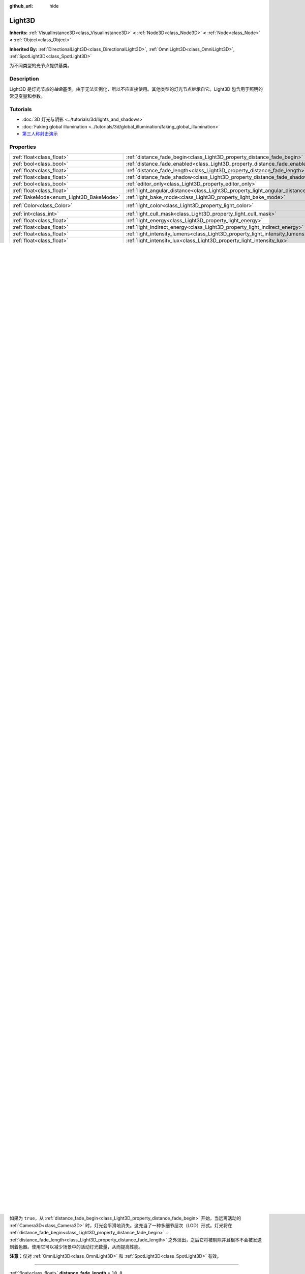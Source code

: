 :github_url: hide

.. DO NOT EDIT THIS FILE!!!
.. Generated automatically from Godot engine sources.
.. Generator: https://github.com/godotengine/godot/tree/master/doc/tools/make_rst.py.
.. XML source: https://github.com/godotengine/godot/tree/master/doc/classes/Light3D.xml.

.. _class_Light3D:

Light3D
=======

**Inherits:** :ref:`VisualInstance3D<class_VisualInstance3D>` **<** :ref:`Node3D<class_Node3D>` **<** :ref:`Node<class_Node>` **<** :ref:`Object<class_Object>`

**Inherited By:** :ref:`DirectionalLight3D<class_DirectionalLight3D>`, :ref:`OmniLight3D<class_OmniLight3D>`, :ref:`SpotLight3D<class_SpotLight3D>`

为不同类型的光节点提供基类。

.. rst-class:: classref-introduction-group

Description
-----------

Light3D 是灯光节点的\ *抽象*\ 基类。由于无法实例化，所以不应直接使用。其他类型的灯光节点继承自它。Light3D 包含用于照明的常见变量和参数。

.. rst-class:: classref-introduction-group

Tutorials
---------

- :doc:`3D 灯光与阴影 <../tutorials/3d/lights_and_shadows>`

- :doc:`Faking global illumination <../tutorials/3d/global_illumination/faking_global_illumination>`

- `第三人称射击演示 <https://godotengine.org/asset-library/asset/678>`__

.. rst-class:: classref-reftable-group

Properties
----------

.. table::
   :widths: auto

   +----------------------------------------+----------------------------------------------------------------------------------------+-----------------------+
   | :ref:`float<class_float>`              | :ref:`distance_fade_begin<class_Light3D_property_distance_fade_begin>`                 | ``40.0``              |
   +----------------------------------------+----------------------------------------------------------------------------------------+-----------------------+
   | :ref:`bool<class_bool>`                | :ref:`distance_fade_enabled<class_Light3D_property_distance_fade_enabled>`             | ``false``             |
   +----------------------------------------+----------------------------------------------------------------------------------------+-----------------------+
   | :ref:`float<class_float>`              | :ref:`distance_fade_length<class_Light3D_property_distance_fade_length>`               | ``10.0``              |
   +----------------------------------------+----------------------------------------------------------------------------------------+-----------------------+
   | :ref:`float<class_float>`              | :ref:`distance_fade_shadow<class_Light3D_property_distance_fade_shadow>`               | ``50.0``              |
   +----------------------------------------+----------------------------------------------------------------------------------------+-----------------------+
   | :ref:`bool<class_bool>`                | :ref:`editor_only<class_Light3D_property_editor_only>`                                 | ``false``             |
   +----------------------------------------+----------------------------------------------------------------------------------------+-----------------------+
   | :ref:`float<class_float>`              | :ref:`light_angular_distance<class_Light3D_property_light_angular_distance>`           | ``0.0``               |
   +----------------------------------------+----------------------------------------------------------------------------------------+-----------------------+
   | :ref:`BakeMode<enum_Light3D_BakeMode>` | :ref:`light_bake_mode<class_Light3D_property_light_bake_mode>`                         | ``2``                 |
   +----------------------------------------+----------------------------------------------------------------------------------------+-----------------------+
   | :ref:`Color<class_Color>`              | :ref:`light_color<class_Light3D_property_light_color>`                                 | ``Color(1, 1, 1, 1)`` |
   +----------------------------------------+----------------------------------------------------------------------------------------+-----------------------+
   | :ref:`int<class_int>`                  | :ref:`light_cull_mask<class_Light3D_property_light_cull_mask>`                         | ``4294967295``        |
   +----------------------------------------+----------------------------------------------------------------------------------------+-----------------------+
   | :ref:`float<class_float>`              | :ref:`light_energy<class_Light3D_property_light_energy>`                               | ``1.0``               |
   +----------------------------------------+----------------------------------------------------------------------------------------+-----------------------+
   | :ref:`float<class_float>`              | :ref:`light_indirect_energy<class_Light3D_property_light_indirect_energy>`             | ``1.0``               |
   +----------------------------------------+----------------------------------------------------------------------------------------+-----------------------+
   | :ref:`float<class_float>`              | :ref:`light_intensity_lumens<class_Light3D_property_light_intensity_lumens>`           |                       |
   +----------------------------------------+----------------------------------------------------------------------------------------+-----------------------+
   | :ref:`float<class_float>`              | :ref:`light_intensity_lux<class_Light3D_property_light_intensity_lux>`                 |                       |
   +----------------------------------------+----------------------------------------------------------------------------------------+-----------------------+
   | :ref:`bool<class_bool>`                | :ref:`light_negative<class_Light3D_property_light_negative>`                           | ``false``             |
   +----------------------------------------+----------------------------------------------------------------------------------------+-----------------------+
   | :ref:`Texture2D<class_Texture2D>`      | :ref:`light_projector<class_Light3D_property_light_projector>`                         |                       |
   +----------------------------------------+----------------------------------------------------------------------------------------+-----------------------+
   | :ref:`float<class_float>`              | :ref:`light_size<class_Light3D_property_light_size>`                                   | ``0.0``               |
   +----------------------------------------+----------------------------------------------------------------------------------------+-----------------------+
   | :ref:`float<class_float>`              | :ref:`light_specular<class_Light3D_property_light_specular>`                           | ``0.5``               |
   +----------------------------------------+----------------------------------------------------------------------------------------+-----------------------+
   | :ref:`float<class_float>`              | :ref:`light_temperature<class_Light3D_property_light_temperature>`                     |                       |
   +----------------------------------------+----------------------------------------------------------------------------------------+-----------------------+
   | :ref:`float<class_float>`              | :ref:`light_volumetric_fog_energy<class_Light3D_property_light_volumetric_fog_energy>` | ``1.0``               |
   +----------------------------------------+----------------------------------------------------------------------------------------+-----------------------+
   | :ref:`float<class_float>`              | :ref:`shadow_bias<class_Light3D_property_shadow_bias>`                                 | ``0.1``               |
   +----------------------------------------+----------------------------------------------------------------------------------------+-----------------------+
   | :ref:`float<class_float>`              | :ref:`shadow_blur<class_Light3D_property_shadow_blur>`                                 | ``1.0``               |
   +----------------------------------------+----------------------------------------------------------------------------------------+-----------------------+
   | :ref:`bool<class_bool>`                | :ref:`shadow_enabled<class_Light3D_property_shadow_enabled>`                           | ``false``             |
   +----------------------------------------+----------------------------------------------------------------------------------------+-----------------------+
   | :ref:`float<class_float>`              | :ref:`shadow_normal_bias<class_Light3D_property_shadow_normal_bias>`                   | ``2.0``               |
   +----------------------------------------+----------------------------------------------------------------------------------------+-----------------------+
   | :ref:`float<class_float>`              | :ref:`shadow_opacity<class_Light3D_property_shadow_opacity>`                           | ``1.0``               |
   +----------------------------------------+----------------------------------------------------------------------------------------+-----------------------+
   | :ref:`bool<class_bool>`                | :ref:`shadow_reverse_cull_face<class_Light3D_property_shadow_reverse_cull_face>`       | ``false``             |
   +----------------------------------------+----------------------------------------------------------------------------------------+-----------------------+
   | :ref:`float<class_float>`              | :ref:`shadow_transmittance_bias<class_Light3D_property_shadow_transmittance_bias>`     | ``0.05``              |
   +----------------------------------------+----------------------------------------------------------------------------------------+-----------------------+

.. rst-class:: classref-reftable-group

Methods
-------

.. table::
   :widths: auto

   +---------------------------+--------------------------------------------------------------------------------------------------------------------------------------+
   | :ref:`Color<class_Color>` | :ref:`get_correlated_color<class_Light3D_method_get_correlated_color>` **(** **)** |const|                                           |
   +---------------------------+--------------------------------------------------------------------------------------------------------------------------------------+
   | :ref:`float<class_float>` | :ref:`get_param<class_Light3D_method_get_param>` **(** :ref:`Param<enum_Light3D_Param>` param **)** |const|                          |
   +---------------------------+--------------------------------------------------------------------------------------------------------------------------------------+
   | void                      | :ref:`set_param<class_Light3D_method_set_param>` **(** :ref:`Param<enum_Light3D_Param>` param, :ref:`float<class_float>` value **)** |
   +---------------------------+--------------------------------------------------------------------------------------------------------------------------------------+

.. rst-class:: classref-section-separator

----

.. rst-class:: classref-descriptions-group

Enumerations
------------

.. _enum_Light3D_Param:

.. rst-class:: classref-enumeration

enum **Param**:

.. _class_Light3D_constant_PARAM_ENERGY:

.. rst-class:: classref-enumeration-constant

:ref:`Param<enum_Light3D_Param>` **PARAM_ENERGY** = ``0``

用于访问 :ref:`light_energy<class_Light3D_property_light_energy>` 的常量。

.. _class_Light3D_constant_PARAM_INDIRECT_ENERGY:

.. rst-class:: classref-enumeration-constant

:ref:`Param<enum_Light3D_Param>` **PARAM_INDIRECT_ENERGY** = ``1``

用于访问 :ref:`light_indirect_energy<class_Light3D_property_light_indirect_energy>` 的常量。

.. _class_Light3D_constant_PARAM_VOLUMETRIC_FOG_ENERGY:

.. rst-class:: classref-enumeration-constant

:ref:`Param<enum_Light3D_Param>` **PARAM_VOLUMETRIC_FOG_ENERGY** = ``2``

用于访问 :ref:`light_volumetric_fog_energy<class_Light3D_property_light_volumetric_fog_energy>` 的常量。

.. _class_Light3D_constant_PARAM_SPECULAR:

.. rst-class:: classref-enumeration-constant

:ref:`Param<enum_Light3D_Param>` **PARAM_SPECULAR** = ``3``

用于访问 :ref:`light_specular<class_Light3D_property_light_specular>` 的常量。

.. _class_Light3D_constant_PARAM_RANGE:

.. rst-class:: classref-enumeration-constant

:ref:`Param<enum_Light3D_Param>` **PARAM_RANGE** = ``4``

用于访问 :ref:`OmniLight3D.omni_range<class_OmniLight3D_property_omni_range>` 或 :ref:`SpotLight3D.spot_range<class_SpotLight3D_property_spot_range>` 的常量。

.. _class_Light3D_constant_PARAM_SIZE:

.. rst-class:: classref-enumeration-constant

:ref:`Param<enum_Light3D_Param>` **PARAM_SIZE** = ``5``

用于访问 :ref:`light_size<class_Light3D_property_light_size>` 的常量。

.. _class_Light3D_constant_PARAM_ATTENUATION:

.. rst-class:: classref-enumeration-constant

:ref:`Param<enum_Light3D_Param>` **PARAM_ATTENUATION** = ``6``

用于访问 :ref:`OmniLight3D.omni_attenuation<class_OmniLight3D_property_omni_attenuation>` 或 :ref:`SpotLight3D.spot_attenuation<class_SpotLight3D_property_spot_attenuation>` 的常量。

.. _class_Light3D_constant_PARAM_SPOT_ANGLE:

.. rst-class:: classref-enumeration-constant

:ref:`Param<enum_Light3D_Param>` **PARAM_SPOT_ANGLE** = ``7``

用于访问 :ref:`SpotLight3D.spot_angle<class_SpotLight3D_property_spot_angle>` 的常量。

.. _class_Light3D_constant_PARAM_SPOT_ATTENUATION:

.. rst-class:: classref-enumeration-constant

:ref:`Param<enum_Light3D_Param>` **PARAM_SPOT_ATTENUATION** = ``8``

用于访问 :ref:`SpotLight3D.spot_angle_attenuation<class_SpotLight3D_property_spot_angle_attenuation>` 的常量。

.. _class_Light3D_constant_PARAM_SHADOW_MAX_DISTANCE:

.. rst-class:: classref-enumeration-constant

:ref:`Param<enum_Light3D_Param>` **PARAM_SHADOW_MAX_DISTANCE** = ``9``

用于访问 :ref:`DirectionalLight3D.directional_shadow_max_distance<class_DirectionalLight3D_property_directional_shadow_max_distance>` 的常量。

.. _class_Light3D_constant_PARAM_SHADOW_SPLIT_1_OFFSET:

.. rst-class:: classref-enumeration-constant

:ref:`Param<enum_Light3D_Param>` **PARAM_SHADOW_SPLIT_1_OFFSET** = ``10``

用于访问 :ref:`DirectionalLight3D.directional_shadow_split_1<class_DirectionalLight3D_property_directional_shadow_split_1>` 的常量。

.. _class_Light3D_constant_PARAM_SHADOW_SPLIT_2_OFFSET:

.. rst-class:: classref-enumeration-constant

:ref:`Param<enum_Light3D_Param>` **PARAM_SHADOW_SPLIT_2_OFFSET** = ``11``

用于访问 :ref:`DirectionalLight3D.directional_shadow_split_2<class_DirectionalLight3D_property_directional_shadow_split_2>` 的常量。

.. _class_Light3D_constant_PARAM_SHADOW_SPLIT_3_OFFSET:

.. rst-class:: classref-enumeration-constant

:ref:`Param<enum_Light3D_Param>` **PARAM_SHADOW_SPLIT_3_OFFSET** = ``12``

用于访问 :ref:`DirectionalLight3D.directional_shadow_split_3<class_DirectionalLight3D_property_directional_shadow_split_3>` 的常量。

.. _class_Light3D_constant_PARAM_SHADOW_FADE_START:

.. rst-class:: classref-enumeration-constant

:ref:`Param<enum_Light3D_Param>` **PARAM_SHADOW_FADE_START** = ``13``

用于访问 :ref:`DirectionalLight3D.directional_shadow_fade_start<class_DirectionalLight3D_property_directional_shadow_fade_start>` 的常量。

.. _class_Light3D_constant_PARAM_SHADOW_NORMAL_BIAS:

.. rst-class:: classref-enumeration-constant

:ref:`Param<enum_Light3D_Param>` **PARAM_SHADOW_NORMAL_BIAS** = ``14``

用于访问 :ref:`shadow_normal_bias<class_Light3D_property_shadow_normal_bias>` 的常量。

.. _class_Light3D_constant_PARAM_SHADOW_BIAS:

.. rst-class:: classref-enumeration-constant

:ref:`Param<enum_Light3D_Param>` **PARAM_SHADOW_BIAS** = ``15``

用于访问 :ref:`shadow_bias<class_Light3D_property_shadow_bias>` 的常量。

.. _class_Light3D_constant_PARAM_SHADOW_PANCAKE_SIZE:

.. rst-class:: classref-enumeration-constant

:ref:`Param<enum_Light3D_Param>` **PARAM_SHADOW_PANCAKE_SIZE** = ``16``

用于访问 :ref:`DirectionalLight3D.directional_shadow_pancake_size<class_DirectionalLight3D_property_directional_shadow_pancake_size>` 的常量。

.. _class_Light3D_constant_PARAM_SHADOW_OPACITY:

.. rst-class:: classref-enumeration-constant

:ref:`Param<enum_Light3D_Param>` **PARAM_SHADOW_OPACITY** = ``17``

用于访问 :ref:`shadow_opacity<class_Light3D_property_shadow_opacity>` 的常量。

.. _class_Light3D_constant_PARAM_SHADOW_BLUR:

.. rst-class:: classref-enumeration-constant

:ref:`Param<enum_Light3D_Param>` **PARAM_SHADOW_BLUR** = ``18``

用于访问 :ref:`shadow_blur<class_Light3D_property_shadow_blur>` 的常量。

.. _class_Light3D_constant_PARAM_TRANSMITTANCE_BIAS:

.. rst-class:: classref-enumeration-constant

:ref:`Param<enum_Light3D_Param>` **PARAM_TRANSMITTANCE_BIAS** = ``19``

用于访问 :ref:`shadow_transmittance_bias<class_Light3D_property_shadow_transmittance_bias>` 的常量。

.. _class_Light3D_constant_PARAM_INTENSITY:

.. rst-class:: classref-enumeration-constant

:ref:`Param<enum_Light3D_Param>` **PARAM_INTENSITY** = ``20``

用于访问 :ref:`light_intensity_lumens<class_Light3D_property_light_intensity_lumens>` 和 :ref:`light_intensity_lux<class_Light3D_property_light_intensity_lux>` 的常量。只在 :ref:`ProjectSettings.rendering/lights_and_shadows/use_physical_light_units<class_ProjectSettings_property_rendering/lights_and_shadows/use_physical_light_units>` 为 ``true`` 时使用。

.. _class_Light3D_constant_PARAM_MAX:

.. rst-class:: classref-enumeration-constant

:ref:`Param<enum_Light3D_Param>` **PARAM_MAX** = ``21``

代表 :ref:`Param<enum_Light3D_Param>` 枚举的大小。

.. rst-class:: classref-item-separator

----

.. _enum_Light3D_BakeMode:

.. rst-class:: classref-enumeration

enum **BakeMode**:

.. _class_Light3D_constant_BAKE_DISABLED:

.. rst-class:: classref-enumeration-constant

:ref:`BakeMode<enum_Light3D_BakeMode>` **BAKE_DISABLED** = ``0``

烘焙时灯光将被忽略。这是最快的模式，但是在烘焙全局照明时仍会考虑该灯光。该模式通常应用于快速变化的动态灯光，因为全局照明的效果在这些灯光上不太明显。

\ **注意：**\ 将灯光隐藏，\ *不*\ 影响烘焙 :ref:`LightmapGI<class_LightmapGI>`\ 。但将灯光隐藏，仍会影响烘焙 :ref:`VoxelGI<class_VoxelGI>` 和 SDFGI（请参阅 :ref:`Environment.sdfgi_enabled<class_Environment_property_sdfgi_enabled>`\ ）。

.. _class_Light3D_constant_BAKE_STATIC:

.. rst-class:: classref-enumeration-constant

:ref:`BakeMode<enum_Light3D_BakeMode>` **BAKE_STATIC** = ``1``

在静态烘焙（\ :ref:`VoxelGI<class_VoxelGI>`\ 、\ :ref:`LightmapGI<class_LightmapGI>`\ 、SDFGI（\ :ref:`Environment.sdfgi_enabled<class_Environment_property_sdfgi_enabled>`\ ））时，考虑了灯光。灯光可以四处移动或修改，但其全局照明不会实时更新。这适用于细微的变化（例如闪烁的手电筒），但通常不适用于大的变化，例如打开和关闭灯光。

.. _class_Light3D_constant_BAKE_DYNAMIC:

.. rst-class:: classref-enumeration-constant

:ref:`BakeMode<enum_Light3D_BakeMode>` **BAKE_DYNAMIC** = ``2``

在动态烘焙（仅 :ref:`VoxelGI<class_VoxelGI>` 和 SDFGI（\ :ref:`Environment.sdfgi_enabled<class_Environment_property_sdfgi_enabled>`\ ））时，考虑了灯光。灯光可以四处移动或修改，而且全局照明会实时更新。与 :ref:`BAKE_STATIC<class_Light3D_constant_BAKE_STATIC>` 相比，灯光的全局照明外观会略有不同。与 :ref:`BAKE_STATIC<class_Light3D_constant_BAKE_STATIC>` 相比，这具有更大的性能成本。使用 SDFGI 时，动态灯光的更新速度受 :ref:`ProjectSettings.rendering/global_illumination/sdfgi/frames_to_update_lights<class_ProjectSettings_property_rendering/global_illumination/sdfgi/frames_to_update_lights>` 的影响。

.. rst-class:: classref-section-separator

----

.. rst-class:: classref-descriptions-group

Property Descriptions
---------------------

.. _class_Light3D_property_distance_fade_begin:

.. rst-class:: classref-property

:ref:`float<class_float>` **distance_fade_begin** = ``40.0``

.. rst-class:: classref-property-setget

- void **set_distance_fade_begin** **(** :ref:`float<class_float>` value **)**
- :ref:`float<class_float>` **get_distance_fade_begin** **(** **)**

光线开始逐渐消失时与相机的距离（单位为 3D 单位）。

\ **注意：**\ 仅对 :ref:`OmniLight3D<class_OmniLight3D>` 和 :ref:`SpotLight3D<class_SpotLight3D>` 有效。

.. rst-class:: classref-item-separator

----

.. _class_Light3D_property_distance_fade_enabled:

.. rst-class:: classref-property

:ref:`bool<class_bool>` **distance_fade_enabled** = ``false``

.. rst-class:: classref-property-setget

- void **set_enable_distance_fade** **(** :ref:`bool<class_bool>` value **)**
- :ref:`bool<class_bool>` **is_distance_fade_enabled** **(** **)**

如果为 ``true``\ ，从 :ref:`distance_fade_begin<class_Light3D_property_distance_fade_begin>` 开始，当远离活动的 :ref:`Camera3D<class_Camera3D>` 时，灯光会平滑地消失。这充当了一种多细节层次（LOD）形式。灯光将在 :ref:`distance_fade_begin<class_Light3D_property_distance_fade_begin>` + :ref:`distance_fade_length<class_Light3D_property_distance_fade_length>` 之外淡出，之后它将被剔除并且根本不会被发送到着色器。使用它可以减少场景中的活动灯光数量，从而提高性能。

\ **注意：**\ 仅对 :ref:`OmniLight3D<class_OmniLight3D>` 和 :ref:`SpotLight3D<class_SpotLight3D>` 有效。

.. rst-class:: classref-item-separator

----

.. _class_Light3D_property_distance_fade_length:

.. rst-class:: classref-property

:ref:`float<class_float>` **distance_fade_length** = ``10.0``

.. rst-class:: classref-property-setget

- void **set_distance_fade_length** **(** :ref:`float<class_float>` value **)**
- :ref:`float<class_float>` **get_distance_fade_length** **(** **)**

灯光及其阴影消失的距离。灯光的能量和阴影的不透明度，在此距离内逐渐降低，最终完全不可见。

\ **注意：**\ 仅对 :ref:`OmniLight3D<class_OmniLight3D>` 和 :ref:`SpotLight3D<class_SpotLight3D>` 有效。

.. rst-class:: classref-item-separator

----

.. _class_Light3D_property_distance_fade_shadow:

.. rst-class:: classref-property

:ref:`float<class_float>` **distance_fade_shadow** = ``50.0``

.. rst-class:: classref-property-setget

- void **set_distance_fade_shadow** **(** :ref:`float<class_float>` value **)**
- :ref:`float<class_float>` **get_distance_fade_shadow** **(** **)**

灯光阴影截止处与相机的距离（单位为 3D 单位）。将该属性设置为低于 :ref:`distance_fade_begin<class_Light3D_property_distance_fade_begin>` + :ref:`distance_fade_length<class_Light3D_property_distance_fade_length>` 的值，以进一步提高性能，因为阴影渲染通常比光线渲染本身更昂贵。

\ **注意：**\ 仅对 :ref:`OmniLight3D<class_OmniLight3D>` 和 :ref:`SpotLight3D<class_SpotLight3D>` 有效，且仅在 :ref:`shadow_enabled<class_Light3D_property_shadow_enabled>` 为 ``true`` 时有效。

.. rst-class:: classref-item-separator

----

.. _class_Light3D_property_editor_only:

.. rst-class:: classref-property

:ref:`bool<class_bool>` **editor_only** = ``false``

.. rst-class:: classref-property-setget

- void **set_editor_only** **(** :ref:`bool<class_bool>` value **)**
- :ref:`bool<class_bool>` **is_editor_only** **(** **)**

如果为 ``true``\ ，灯光只在编辑器中出现，在运行时将不可见。

.. rst-class:: classref-item-separator

----

.. _class_Light3D_property_light_angular_distance:

.. rst-class:: classref-property

:ref:`float<class_float>` **light_angular_distance** = ``0.0``

.. rst-class:: classref-property-setget

- void **set_param** **(** :ref:`Param<enum_Light3D_Param>` param, :ref:`float<class_float>` value **)**
- :ref:`float<class_float>` **get_param** **(** :ref:`Param<enum_Light3D_Param>` param **)** |const|

灯光的角度大小，单位是度。增加此值将使阴影在更远的距离处更柔和（也称为百分比更近的柔和阴影，或 PCSS）。仅适用于 :ref:`DirectionalLight3D<class_DirectionalLight3D>`\ 。作为参考，太阳距离地球大约是 ``0.5``\ 。对于启用了阴影的灯光，将此值增加到 ``0.0`` 以上，将由于 PCSS 而产生明显的性能成本。

\ **注意：**\ :ref:`light_angular_distance<class_Light3D_property_light_angular_distance>` 不受 :ref:`Node3D.scale<class_Node3D_property_scale>`\ （灯光的缩放或其父级的缩放）的影响。

\ **注意：**\ 定向光的 PCSS 仅支持 Forward+ 渲染方式，不支持 Mobile 或 Compatibility。

.. rst-class:: classref-item-separator

----

.. _class_Light3D_property_light_bake_mode:

.. rst-class:: classref-property

:ref:`BakeMode<enum_Light3D_BakeMode>` **light_bake_mode** = ``2``

.. rst-class:: classref-property-setget

- void **set_bake_mode** **(** :ref:`BakeMode<enum_Light3D_BakeMode>` value **)**
- :ref:`BakeMode<enum_Light3D_BakeMode>` **get_bake_mode** **(** **)**

灯光的烘焙模式。会影响对灯光渲染有影响的全局照明技术。见 :ref:`BakeMode<enum_Light3D_BakeMode>`\ 。

\ **注意：**\ 网格的全局照明模式也会影响全局照明渲染。见 :ref:`GeometryInstance3D.gi_mode<class_GeometryInstance3D_property_gi_mode>`\ 。

.. rst-class:: classref-item-separator

----

.. _class_Light3D_property_light_color:

.. rst-class:: classref-property

:ref:`Color<class_Color>` **light_color** = ``Color(1, 1, 1, 1)``

.. rst-class:: classref-property-setget

- void **set_color** **(** :ref:`Color<class_Color>` value **)**
- :ref:`Color<class_Color>` **get_color** **(** **)**

光的颜色。\ *过亮*\ 的颜色可用于实现与增加光的 :ref:`light_energy<class_Light3D_property_light_energy>` 相等价的结果。

.. rst-class:: classref-item-separator

----

.. _class_Light3D_property_light_cull_mask:

.. rst-class:: classref-property

:ref:`int<class_int>` **light_cull_mask** = ``4294967295``

.. rst-class:: classref-property-setget

- void **set_cull_mask** **(** :ref:`int<class_int>` value **)**
- :ref:`int<class_int>` **get_cull_mask** **(** **)**

灯光将影响所选图层中的对象。

.. rst-class:: classref-item-separator

----

.. _class_Light3D_property_light_energy:

.. rst-class:: classref-property

:ref:`float<class_float>` **light_energy** = ``1.0``

.. rst-class:: classref-property-setget

- void **set_param** **(** :ref:`Param<enum_Light3D_Param>` param, :ref:`float<class_float>` value **)**
- :ref:`float<class_float>` **get_param** **(** :ref:`Param<enum_Light3D_Param>` param **)** |const|

灯光的强度乘数（不是物理单位）。对于 :ref:`OmniLight3D<class_OmniLight3D>` 和 :ref:`SpotLight3D<class_SpotLight3D>`\ ，更改此值只会更改灯光颜色的强度，而不会更改灯光的半径。

.. rst-class:: classref-item-separator

----

.. _class_Light3D_property_light_indirect_energy:

.. rst-class:: classref-property

:ref:`float<class_float>` **light_indirect_energy** = ``1.0``

.. rst-class:: classref-property-setget

- void **set_param** **(** :ref:`Param<enum_Light3D_Param>` param, :ref:`float<class_float>` value **)**
- :ref:`float<class_float>` **get_param** **(** :ref:`Param<enum_Light3D_Param>` param **)** |const|

与间接光（光反射）一起使用的辅助乘数。与 :ref:`VoxelGI<class_VoxelGI>` 和 SDFGI 一起使用（参见 :ref:`Environment.sdfgi_enabled<class_Environment_property_sdfgi_enabled>`\ ）。

\ **注意：**\ 如果 :ref:`light_energy<class_Light3D_property_light_energy>` 等于 ``0.0``\ ，则该属性将被忽略，因为在 GI 着色器中，该灯光根本不存在。

.. rst-class:: classref-item-separator

----

.. _class_Light3D_property_light_intensity_lumens:

.. rst-class:: classref-property

:ref:`float<class_float>` **light_intensity_lumens**

.. rst-class:: classref-property-setget

- void **set_param** **(** :ref:`Param<enum_Light3D_Param>` param, :ref:`float<class_float>` value **)**
- :ref:`float<class_float>` **get_param** **(** :ref:`Param<enum_Light3D_Param>` param **)** |const|

当 :ref:`ProjectSettings.rendering/lights_and_shadows/use_physical_light_units<class_ProjectSettings_property_rendering/lights_and_shadows/use_physical_light_units>` 为 ``true`` 时，由定位灯（\ :ref:`OmniLight3D<class_OmniLight3D>` 和 :ref:`SpotLight3D<class_SpotLight3D>`\ ）使用。设置光源的强度，测量单位为流明。流明是对光通量的一种度量，它是光源在单位时间内发出的可见光总量。

对于 :ref:`SpotLight3D<class_SpotLight3D>`\ ，我们假设可见锥体之外的区域将被完美的光吸收材质包围。因此，锥体区域的表观亮度不会随着锥体大小的增大和减小而改变。

一只典型的家用灯泡的流明范围从 600 流明到 1,200 流明不等，一支蜡烛的流明约为 13 流明，而一盏路灯的流明约为 60,000 流明。

.. rst-class:: classref-item-separator

----

.. _class_Light3D_property_light_intensity_lux:

.. rst-class:: classref-property

:ref:`float<class_float>` **light_intensity_lux**

.. rst-class:: classref-property-setget

- void **set_param** **(** :ref:`Param<enum_Light3D_Param>` param, :ref:`float<class_float>` value **)**
- :ref:`float<class_float>` **get_param** **(** :ref:`Param<enum_Light3D_Param>` param **)** |const|

当 :ref:`ProjectSettings.rendering/lights_and_shadows/use_physical_light_units<class_ProjectSettings_property_rendering/lights_and_shadows/use_physical_light_units>` 为 ``true`` 时，由 :ref:`DirectionalLight3D<class_DirectionalLight3D>` 使用。设置光源的强度，测量单位为勒克斯（Lux）。勒克斯是对单位面积内光通量的度量，等于每平方米一流明。勒克斯是衡量在给定时间有多少光照射到一个表面。

在晴朗的晴天，阳光直射下的表面可能约为 100,000 勒克斯，家中的一个典型房间可能约为 50 勒克斯，而月光下的地面可能约为 0.1 勒克斯。

.. rst-class:: classref-item-separator

----

.. _class_Light3D_property_light_negative:

.. rst-class:: classref-property

:ref:`bool<class_bool>` **light_negative** = ``false``

.. rst-class:: classref-property-setget

- void **set_negative** **(** :ref:`bool<class_bool>` value **)**
- :ref:`bool<class_bool>` **is_negative** **(** **)**

如果为 ``true``\ ，则光线的效果会逆转，使区域变暗并投射明亮的阴影。

.. rst-class:: classref-item-separator

----

.. _class_Light3D_property_light_projector:

.. rst-class:: classref-property

:ref:`Texture2D<class_Texture2D>` **light_projector**

.. rst-class:: classref-property-setget

- void **set_projector** **(** :ref:`Texture2D<class_Texture2D>` value **)**
- :ref:`Texture2D<class_Texture2D>` **get_projector** **(** **)**

:ref:`Texture2D<class_Texture2D>` 由灯光投影。\ :ref:`shadow_enabled<class_Light3D_property_shadow_enabled>` 必须打开，投影仪才能工作。灯光投影仪使光线看起来像是透过彩色但透明的物体照射，几乎就像光线透过彩色玻璃照射一样。

\ **注意：**\ 不像 :ref:`BaseMaterial3D<class_BaseMaterial3D>` 的过滤器模式可以在每个材质的基础上进行调整，灯光投影仪纹理的过滤器模式是通过 :ref:`ProjectSettings.rendering/textures/light_projectors/filter<class_ProjectSettings_property_rendering/textures/light_projectors/filter>` 全局设置的。

\ **注意：**\ 灯光投影仪纹理仅支持 Forward+ 和 Mobile 渲染方法，不支持 Compatibility。

.. rst-class:: classref-item-separator

----

.. _class_Light3D_property_light_size:

.. rst-class:: classref-property

:ref:`float<class_float>` **light_size** = ``0.0``

.. rst-class:: classref-property-setget

- void **set_param** **(** :ref:`Param<enum_Light3D_Param>` param, :ref:`float<class_float>` value **)**
- :ref:`float<class_float>` **get_param** **(** :ref:`Param<enum_Light3D_Param>` param **)** |const|

灯光的大小，使用 Godot 的单位。仅适用于 :ref:`OmniLight3D<class_OmniLight3D>` 和 :ref:`SpotLight3D<class_SpotLight3D>`\ 。增加此值将使光线淡出速度变慢，并且阴影看起来更模糊（也称为百分比接近软阴影或 PCSS）。这可用于在一定程度上模拟区域光。对于启用了阴影的灯光，将此值增加到 ``0.0`` 以上，将由于 PCSS 而产生明显的性能成本。

\ **注意：**\ :ref:`light_size<class_Light3D_property_light_size>` 不受 :ref:`Node3D.scale<class_Node3D_property_scale>`\ （灯光的缩放或其父级的缩放）的影响。

\ **注意：**\ 定位光的 PCSS 仅支持 Forward+ 和 Mobile 渲染方法，不支持 Compatibility。

.. rst-class:: classref-item-separator

----

.. _class_Light3D_property_light_specular:

.. rst-class:: classref-property

:ref:`float<class_float>` **light_specular** = ``0.5``

.. rst-class:: classref-property-setget

- void **set_param** **(** :ref:`Param<enum_Light3D_Param>` param, :ref:`float<class_float>` value **)**
- :ref:`float<class_float>` **get_param** **(** :ref:`Param<enum_Light3D_Param>` param **)** |const|

受灯光影响的对象中镜面反射斑点的强度。在 ``0`` 处，灯光变成纯漫反射灯光。当不烘焙发射时，这可用于在发光表面上方放置灯光时避免不真实的反射。

.. rst-class:: classref-item-separator

----

.. _class_Light3D_property_light_temperature:

.. rst-class:: classref-property

:ref:`float<class_float>` **light_temperature**

.. rst-class:: classref-property-setget

- void **set_temperature** **(** :ref:`float<class_float>` value **)**
- :ref:`float<class_float>` **get_temperature** **(** **)**

设置光源的色温，测量单位为开尔文。这用于计算对 :ref:`light_color<class_Light3D_property_light_color>` 着色的相关色温。

阴天的太阳温度约为 6500 开尔文，晴天的太阳温度在 5500 到 6000 开尔文之间，晴天日出或日落时的太阳温度范围为 1850 开尔文左右。

.. rst-class:: classref-item-separator

----

.. _class_Light3D_property_light_volumetric_fog_energy:

.. rst-class:: classref-property

:ref:`float<class_float>` **light_volumetric_fog_energy** = ``1.0``

.. rst-class:: classref-property-setget

- void **set_param** **(** :ref:`Param<enum_Light3D_Param>` param, :ref:`float<class_float>` value **)**
- :ref:`float<class_float>` **get_param** **(** :ref:`Param<enum_Light3D_Param>` param **)** |const|

与 :ref:`light_energy<class_Light3D_property_light_energy>` 相乘的次级乘数，然后与 :ref:`Environment<class_Environment>` 的体积雾（如果启用）一起使用。如果设置为 ``0.0``\ ，将用于该灯的体积雾计算将被跳过，这可以在启用体积雾时提高大量灯光的性能。

\ **注意：**\ 除非 :ref:`Environment.volumetric_fog_temporal_reprojection_enabled<class_Environment_property_volumetric_fog_temporal_reprojection_enabled>` 被禁用（或者除非重投影的量显著降低），否则为防止短暂的动态光效与体积雾的互动性差，这些效果中使用的光应将 :ref:`light_volumetric_fog_energy<class_Light3D_property_light_volumetric_fog_energy>` 设置为 ``0.0``\ 。

.. rst-class:: classref-item-separator

----

.. _class_Light3D_property_shadow_bias:

.. rst-class:: classref-property

:ref:`float<class_float>` **shadow_bias** = ``0.1``

.. rst-class:: classref-property-setget

- void **set_param** **(** :ref:`Param<enum_Light3D_Param>` param, :ref:`float<class_float>` value **)**
- :ref:`float<class_float>` **get_param** **(** :ref:`Param<enum_Light3D_Param>` param **)** |const|

用于调整阴影表现。值太小会导致自阴影（“阴影失真”），而值太大会导致阴影与之分离（“阴影悬浮”）。根据需要进行调整。

.. rst-class:: classref-item-separator

----

.. _class_Light3D_property_shadow_blur:

.. rst-class:: classref-property

:ref:`float<class_float>` **shadow_blur** = ``1.0``

.. rst-class:: classref-property-setget

- void **set_param** **(** :ref:`Param<enum_Light3D_Param>` param, :ref:`float<class_float>` value **)**
- :ref:`float<class_float>` **get_param** **(** :ref:`Param<enum_Light3D_Param>` param **)** |const|

模糊阴影的边缘。可用于隐藏低分辨率阴影贴图中的像素伪影。高值会影响性能，使阴影看起来有颗粒感，并可能导致其他不需要的伪影。尽量保持接近默认值。

.. rst-class:: classref-item-separator

----

.. _class_Light3D_property_shadow_enabled:

.. rst-class:: classref-property

:ref:`bool<class_bool>` **shadow_enabled** = ``false``

.. rst-class:: classref-property-setget

- void **set_shadow** **(** :ref:`bool<class_bool>` value **)**
- :ref:`bool<class_bool>` **has_shadow** **(** **)**

如果为 ``true``\ ，则灯光将投射实时阴影。这具有显著的性能成本。仅当阴影渲染对场景外观产生明显影响时，才启用阴影渲染，并考虑在远离 :ref:`Camera3D<class_Camera3D>` 时使用 :ref:`distance_fade_enabled<class_Light3D_property_distance_fade_enabled>` 隐藏该灯光。

.. rst-class:: classref-item-separator

----

.. _class_Light3D_property_shadow_normal_bias:

.. rst-class:: classref-property

:ref:`float<class_float>` **shadow_normal_bias** = ``2.0``

.. rst-class:: classref-property-setget

- void **set_param** **(** :ref:`Param<enum_Light3D_Param>` param, :ref:`float<class_float>` value **)**
- :ref:`float<class_float>` **get_param** **(** :ref:`Param<enum_Light3D_Param>` param **)** |const|

通过对象的法线，将查找偏移到阴影贴图中。这可用于在不使用 :ref:`shadow_bias<class_Light3D_property_shadow_bias>` 的情况下，减少自身阴影伪影。在实践中，这个值应该与 :ref:`shadow_bias<class_Light3D_property_shadow_bias>` 一起调整，以尽可能减少伪影。

.. rst-class:: classref-item-separator

----

.. _class_Light3D_property_shadow_opacity:

.. rst-class:: classref-property

:ref:`float<class_float>` **shadow_opacity** = ``1.0``

.. rst-class:: classref-property-setget

- void **set_param** **(** :ref:`Param<enum_Light3D_Param>` param, :ref:`float<class_float>` value **)**
- :ref:`float<class_float>` **get_param** **(** :ref:`Param<enum_Light3D_Param>` param **)** |const|

渲染灯光的阴影贴图时使用的不透明度。低于 ``1.0`` 的值会使光线透过阴影出现。这可以用于以较低的性能成本，伪造全局照明。

.. rst-class:: classref-item-separator

----

.. _class_Light3D_property_shadow_reverse_cull_face:

.. rst-class:: classref-property

:ref:`bool<class_bool>` **shadow_reverse_cull_face** = ``false``

.. rst-class:: classref-property-setget

- void **set_shadow_reverse_cull_face** **(** :ref:`bool<class_bool>` value **)**
- :ref:`bool<class_bool>` **get_shadow_reverse_cull_face** **(** **)**

如果为 ``true``\ ，则反转网格的背面剔除。可用于一个背后有灯光的平面网格。如果需要在该网格的两侧投射阴影，请使用 :ref:`GeometryInstance3D.SHADOW_CASTING_SETTING_DOUBLE_SIDED<class_GeometryInstance3D_constant_SHADOW_CASTING_SETTING_DOUBLE_SIDED>`\ ，将该网格设置为使用双面阴影。

.. rst-class:: classref-item-separator

----

.. _class_Light3D_property_shadow_transmittance_bias:

.. rst-class:: classref-property

:ref:`float<class_float>` **shadow_transmittance_bias** = ``0.05``

.. rst-class:: classref-property-setget

- void **set_param** **(** :ref:`Param<enum_Light3D_Param>` param, :ref:`float<class_float>` value **)**
- :ref:`float<class_float>` **get_param** **(** :ref:`Param<enum_Light3D_Param>` param **)** |const|

.. container:: contribute

	There is currently no description for this property. Please help us by :ref:`contributing one <doc_updating_the_class_reference>`!

.. rst-class:: classref-section-separator

----

.. rst-class:: classref-descriptions-group

Method Descriptions
-------------------

.. _class_Light3D_method_get_correlated_color:

.. rst-class:: classref-method

:ref:`Color<class_Color>` **get_correlated_color** **(** **)** |const|

返回给定 :ref:`light_temperature<class_Light3D_property_light_temperature>` 下的理想化黑体的 :ref:`Color<class_Color>`\ 。该值是根据 :ref:`light_temperature<class_Light3D_property_light_temperature>` 在内部计算得出的。该 :ref:`Color<class_Color>` 在被发送到 :ref:`RenderingServer<class_RenderingServer>` 之前，将乘以 :ref:`light_color<class_Light3D_property_light_color>`\ 。

.. rst-class:: classref-item-separator

----

.. _class_Light3D_method_get_param:

.. rst-class:: classref-method

:ref:`float<class_float>` **get_param** **(** :ref:`Param<enum_Light3D_Param>` param **)** |const|

返回指定的 :ref:`Param<enum_Light3D_Param>` 参数的值。

.. rst-class:: classref-item-separator

----

.. _class_Light3D_method_set_param:

.. rst-class:: classref-method

void **set_param** **(** :ref:`Param<enum_Light3D_Param>` param, :ref:`float<class_float>` value **)**

设置指定的 :ref:`Param<enum_Light3D_Param>` 参数的值。

.. |virtual| replace:: :abbr:`virtual (This method should typically be overridden by the user to have any effect.)`
.. |const| replace:: :abbr:`const (This method has no side effects. It doesn't modify any of the instance's member variables.)`
.. |vararg| replace:: :abbr:`vararg (This method accepts any number of arguments after the ones described here.)`
.. |constructor| replace:: :abbr:`constructor (This method is used to construct a type.)`
.. |static| replace:: :abbr:`static (This method doesn't need an instance to be called, so it can be called directly using the class name.)`
.. |operator| replace:: :abbr:`operator (This method describes a valid operator to use with this type as left-hand operand.)`
.. |bitfield| replace:: :abbr:`BitField (This value is an integer composed as a bitmask of the following flags.)`
